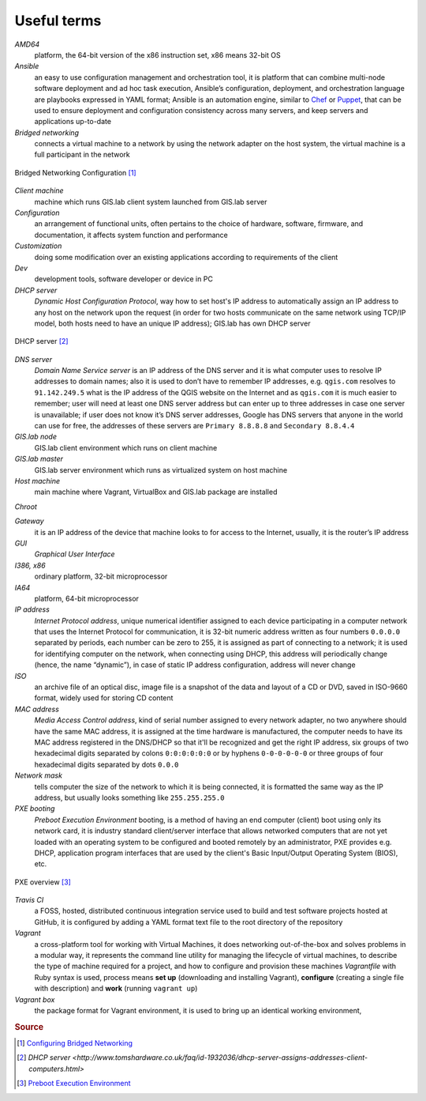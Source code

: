 .. _terms:

************
Useful terms
************

*AMD64*
   platform, the 64-bit version of the x86 instruction set, x86 means 32-bit OS

*Ansible*
   an easy to use configuration management and orchestration tool, it is platform 
   that can combine multi-node software deployment and ad hoc task execution, 
   Ansible’s configuration, deployment, and orchestration language are playbooks
   expressed in YAML format; Ansible is an automation engine, similar to 
   `Chef <https://www.chef.io/>`_ or `Puppet <https://puppetlabs.com/>`_, 
   that can be used to ensure deployment and configuration consistency 
   across many servers, and keep servers and applications up-to-date

*Bridged networking*
   connects a virtual machine to a network by using the network adapter on the 
   host system, the virtual machine is a full participant in the network

.. figure:: img/bridged_networking.png
   :align: center
   :width: 250

   Bridged Networking Configuration [#bnc]_

*Client machine*
   machine which runs GIS.lab client system launched from GIS.lab server

*Configuration*
   an arrangement of functional units, often pertains to the choice of hardware, 
   software, firmware, and documentation, it affects system function and performance

*Customization*
   doing some modification over an existing applications according to requirements 
   of the client

*Dev*
   development tools, software developer or device in PC

*DHCP server*
    *Dynamic Host Configuration Protocol*, way how to set host's IP address to 
    automatically assign an IP address to any host on the network upon the request
    (in order for two hosts communicate on the same network using TCP/IP model, 
    both hosts need to have an unique IP address); GIS.lab has own DHCP server

.. figure:: img/dhcp.gif
   :align: center
   :width: 250

   DHCP server [#dhcp]_

*DNS server*
   *Domain Name Service server* is an IP address of the DNS server and it is what 
   computer uses to resolve IP addresses to domain names; also it is used to 
   don’t have to remember IP addresses, e.g. 
   ``qgis.com`` resolves to ``91.142.249.5`` what is the IP address of the QGIS 
   website on the Internet and as ``qgis.com`` it is much easier to remember;
   user will need at least one DNS server address but can enter up to three 
   addresses in case one server is unavailable; if user does not know it’s DNS 
   server addresses, Google has DNS servers that anyone in the world can use for 
   free, the addresses of these servers 
   are ``Primary 8.8.8.8`` and ``Secondary 8.8.4.4``
   
*GIS.lab node*
   GIS.lab client environment which runs on client machine

*GIS.lab master* 
   GIS.lab server environment which runs as virtualized system on host machine

*Host machine*
   main machine where Vagrant, VirtualBox and GIS.lab package are installed

*Chroot*

*Gateway*
   it is an IP address of the device that machine looks to for access to the 
   Internet, usually, it is the router’s IP address

*GUI*
   *Graphical User Interface*

*I386, x86*
   ordinary platform, 32-bit microprocessor

*IA64*
   platform, 64-bit microprocessor

*IP address*
   *Internet Protocol address*, unique numerical identifier assigned to each 
   device participating in a computer network that uses the Internet Protocol for 
   communication, it is 32-bit numeric address written as four numbers ``0.0.0.0`` 
   separated by periods, each number can be zero to 255, it is assigned as part 
   of connecting to a network; 
   it is used for identifying computer on the network, when 
   connecting using DHCP, this address will periodically change (hence, the 
   name “dynamic”), in case of static IP address configuration, address will 
   never change

*ISO*
   an archive file of an optical disc, image file is a snapshot of the data and 
   layout of a CD or DVD, saved in ISO-9660 format, widely used for storing CD 
   content

*MAC address*
   *Media Access Control address*, kind of serial number assigned to every 
   network adapter, no two anywhere 
   should have the same MAC address, it is assigned at the time hardware is 
   manufactured, the computer needs to have its MAC address registered in 
   the DNS/DHCP so that it'll be recognized and get the right IP address,
   six groups of two hexadecimal digits separated by colons ``0:0:0:0:0:0`` or
   by hyphens ``0-0-0-0-0-0`` or three groups of four hexadecimal digits 
   separated by dots ``0.0.0``

*Network mask*
   tells computer the size of the network to which it is being connected, it is 
   formatted the same way as the IP address, but usually looks something 
   like ``255.255.255.0``

*PXE booting*
   *Preboot Execution Environment* booting, is a method of having an end computer 
   (client) boot using only its network card, 
   it is industry standard client/server 
   interface that allows networked computers that are not yet loaded with an 
   operating system to be configured and booted remotely by an administrator,
   PXE provides e.g. DHCP, application program interfaces that are 
   used by the client's Basic Input/Output Operating System (BIOS), etc. 

.. figure:: img/pxe.png
   :align: center
   :width: 250

   PXE overview [#pxe]_

*Travis CI*
   a FOSS, hosted, distributed continuous integration service used to build 
   and test software projects hosted at GitHub, it is configured by adding a 
   YAML format text file to the root directory of the repository

*Vagrant*
   a cross-platform tool for working with Virtual Machines, it does networking 
   out-of-the-box and solves problems in a modular way, it represents the command 
   line utility for managing the lifecycle of virtual machines,
   to describe the type of machine required for a project, and how to configure 
   and provision these machines *Vagrantfile* with Ruby syntax is used,
   process means **set up** (downloading and installing Vagrant), **configure** 
   (creating a single file with description) and **work** (running ``vagrant up``)

*Vagrant box*
   the package format for Vagrant environment, it is used to bring up an 
   identical working environment, 
   

.. seealso:: |see.| 
   
   * `19 Minutes With Ansible <https://sysadmincasts.com/episodes/43-19-minutes-with-ansible-part-1-4>`_
   * `Booting from the network with PXE <https://www.youtube.com/watch?v=zQ-TQhmjhuc>`_
   * `Vagrant in 5 minutes <https://opensource.com/business/16/1/lightning-talk-quick-introduction-vagrant?sc_cid=701600000011jJaAAI>`_
   

.. rubric:: Source

.. [#bnc] `Configuring Bridged Networking <http://pubs.vmware.com/ws8/wwhelp/wwhimpl/js/html/wwhelp.htm#href=using_ws/GUID-BAFA66C3-81F0-4FCA-84C4-D9F7D258A60A.html#1_14_9_1>`_
.. [#dhcp] `DHCP server <http://www.tomshardware.co.uk/faq/id-1932036/dhcp-server-assigns-addresses-client-computers.html>`
.. [#pxe] `Preboot Execution Environment <https://en.wikipedia.org/wiki/Preboot_Execution_Environment>`_
